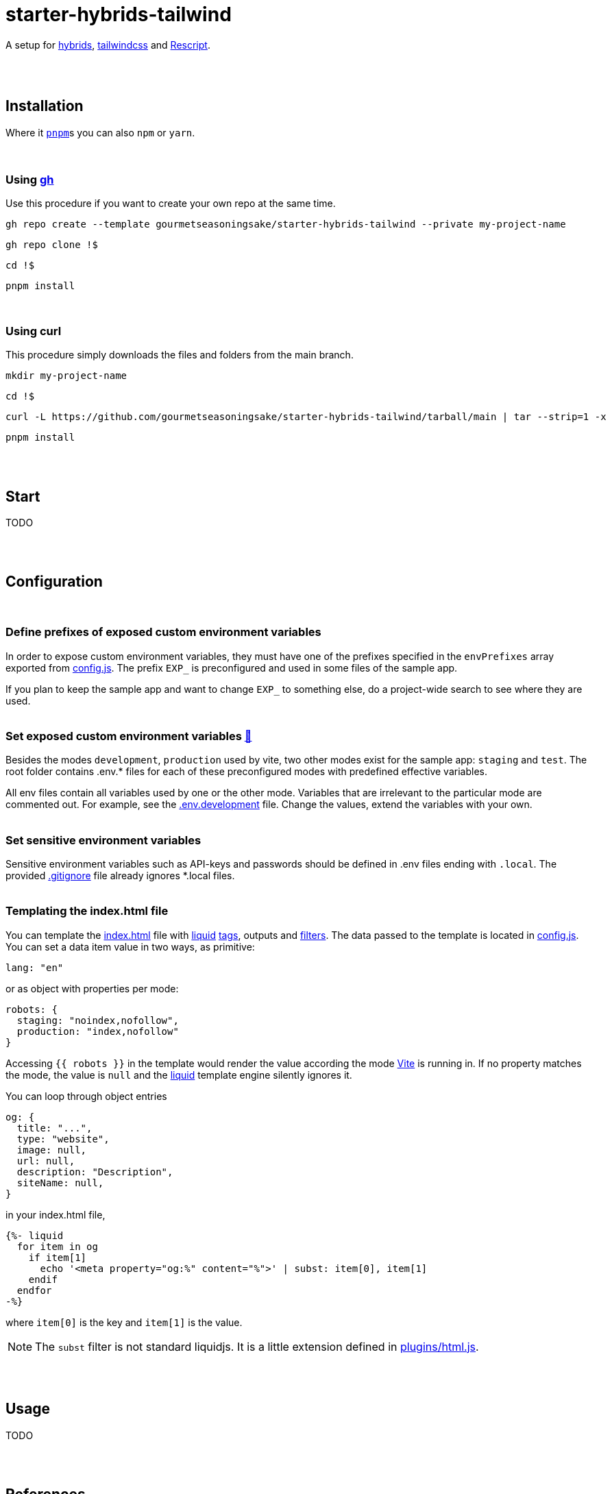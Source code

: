 :spacer-1: {empty} + \

:spacer-2: {empty} + \
{empty} +

:spacer-3: {empty} + \
{empty} + \
{empty} +

:spacer-4: {empty} + \
{empty} + \
{empty} + \
{empty} +

:link-config-js: link:config.js[config.js]
:link-index-html: link:index.html[index.html]
:link-gitignore: link:.gitignore[.gitignore]
:link-db-json: link:db.json[db.json]
:link-bsconfig-json: link:bsconfig.json[bsconfig.json]
:link-c8-config-json: link:c8.config.json[c8.config.json]
:link-ava-config-js: link:ava/config.js[ava/config.js]
:link-scripts-dir: link:scripts[scripts/]
:link-src-dir: link:src[src/]
:link-package-json: link:package.json[package.json]
:link-tailwind-config-cjs: link:tailwind.config.cjs[tailwind.config.cjs]
:link-vite-config-js: link:vite.config.js[vite.config.js]

= starter-hybrids-tailwind

A setup for https://hybrids.js.org[hybrids], https://tailwindcss.com[tailwindcss] and https://rescript-lang.org/[Rescript].
{spacer-4}

== Installation

Where it https://pnpm.io[`pnpm`]s you can also `npm` or `yarn`. 
{spacer-3}

=== Using https://cli.github.com[gh]

Use this procedure if you want to create your own repo at the same time.

[source,bash]
----
gh repo create --template gourmetseasoningsake/starter-hybrids-tailwind --private my-project-name
----
[source,bash]
----
gh repo clone !$
----
[source,bash]
----
cd !$
----
[source,bash]
----
pnpm install
----
{spacer-1}

=== Using curl
This procedure simply downloads the files and folders from the main branch.

[source,bash]
----
mkdir my-project-name
----
[source,bash]
----
cd !$
----
[source,bash]
----
curl -L https://github.com/gourmetseasoningsake/starter-hybrids-tailwind/tarball/main | tar --strip=1 -x
----
[source,bash]
----
pnpm install
----
{spacer-2}

== Start

TODO

{spacer-2}

== Configuration
{spacer-1}

=== Define prefixes of exposed custom environment variables

In order to expose custom environment variables, they must have one of the prefixes specified in the `envPrefixes` array exported from {link-config-js}. The prefix `EXP_` is preconfigured and used in some files of the sample app.

If you plan to keep the sample app and want to change `EXP_` to something else, do a project-wide search to see where they are used.
{spacer-2}

=== Set exposed custom environment variables https://vitejs.dev/guide/env-and-mode.html#env-variables-and-modes[🔭] [[section-configuration-set-exp-vars]]

Besides the modes `development`, `production` used by vite, two other modes exist for the sample app: `staging` and `test`. The root folder contains .env.* files for each of these preconfigured modes with predefined effective variables. 

All env files contain all variables used by one or the other mode. Variables that are irrelevant to the particular mode are commented out. For example, see the link:.env.development[.env.development] file. Change the values, extend the variables with your own.
{spacer-2}

=== Set sensitive environment variables

Sensitive environment variables such as API-keys and passwords should be defined in .env files ending with `.local`. The provided {link-gitignore} file already ignores *.local files.
{spacer-2}

=== Templating the index.html file

You can template the {link-index-html} file with https://liquidjs.com/tutorials/intro-to-liquid.html[liquid] https://liquidjs.com/tags/overview.html[tags], outputs and https://liquidjs.com/filters/overview.html[filters]. The data passed to the template is located in link:config.js#L5-L24[config.js]. You can set a data item value in two ways, as primitive:

[source,javascript]
----
lang: "en"
----

or as object with properties per mode:

[source,javascript]
----
robots: {
  staging: "noindex,nofollow",
  production: "index,nofollow"
}
----

Accessing `{{ robots }}` in the template would render the value according the mode https://vitejs.dev/guide/env-and-mode.html#modes[Vite] is running in.
If no property matches the mode, the value is `null` and the https://liquidjs.com/tutorials/intro-to-liquid.html[liquid] template engine silently ignores it.

You can loop through object entries

[source,javascript]
----
og: {
  title: "...",
  type: "website",
  image: null,
  url: null,
  description: "Description",
  siteName: null,
}
----

in your index.html file,

[source,liquid]
----
{%- liquid 
  for item in og
    if item[1]
      echo '<meta property="og:%" content="%">' | subst: item[0], item[1]
    endif
  endfor 
-%}
----

where `item[0]` is the key and `item[1]` is the value.

NOTE: The `subst` filter is not standard liquidjs. It is a little extension defined in link:plugins/html.js#L25-L29[plugins/html.js].

{spacer-2}

== Usage

TODO

{spacer-2}

== References
{spacer-1}

=== Directory structure

[%header,cols="2,4,1"]
|===
|File / Directory
|Note
|Docs

|{link-ava-config-js}
|
|https://github.com/avajs/ava/blob/main/docs/06-configuration.md[🔭]

|{link-bsconfig-json}
|
|https://rescript-lang.org/docs/manual/latest/build-configuration[🔭]

|{link-c8-config-json}
|
|https://github.com/bcoe/c8#cli-options--configuration[🔭]

|The .env.* files
|
|<<section-configuration-set-exp-vars, 🔬>>

|{link-config-js}
|Some configurations specific to this starter project.
|

|{link-db-json}
|A data file to mimic a REST API used by the json-server package. Can be useful for development and testing. It contains sample data used for the sample app that can be completely removed, just like the app itself. If you do not plan to use fake API data, remove the json-server package and either adjust the scripts in the {link-package-json} file or the scripts in {link-scripts-dir}.
|https://github.com/typicode/json-server#getting-started[🔭]

|{link-index-html}
|The entry point to the app with references to source files in {link-src-dir}.
|https://vitejs.dev/guide/#index-html-and-project-root[🔭]

|{link-scripts-dir}
|Script files used in the {link-package-json} file.
|

|{link-src-dir}
|The source files. It contains a sample app that can be deleted completely.
|

|{link-tailwind-config-cjs}
|
|https://tailwindcss.com/docs/configuration[🔭]

|{link-vite-config-js}
|
|https://vitejs.dev/config/[🔭]

|===



